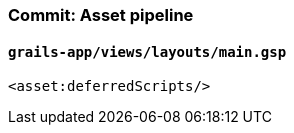 === Commit: Asset pipeline

==== `grails-app/views/layouts/main.gsp` 

[source.added]
----
<asset:deferredScripts/>
----

